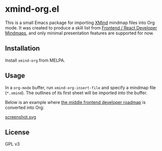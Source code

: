 * xmind-org.el
This is a small Emacs package for importing [[https://www.xmind.net/][XMind]] mindmap files into Org mode.
It was created to produce a skill list from [[https://github.com/ivan-kleshnin/frontend-mindmaps][Frontend / React Developer Mindmaps]], and only minimal presentation features are supported for now.

#+BEGIN_HTML
<a href="https://github.com/akirak/xmind-org-el/actions?query=workflow%3ACI">
<img src="https://github.com/akirak/xmind-org-el/workflows/CI/badge.svg" alt="CI">
</a>

<a href="https://melpa.org/#/xmind-org">
<img src="https://melpa.org/packages/xmind-org-badge.svg" alt="xmind-org on MELPA">
</a>
#+END_HTML
** Installation
:PROPERTIES:
:CREATED_TIME: [2020-12-15 Tue 21:56]
:END:
Install =xmind-org= from MELPA.
** Usage
In a =org-mode= buffer, run =xmind-org-insert-file= and specify a mindmap file (=*.xmind=). The outlines of its first sheet will be imported into the buffer.

Below is an example where [[https://github.com/ivan-kleshnin/frontend-mindmaps][the middle frontend developer roadmap]] is converted into Org:

[[https://raw.githubusercontent.com/ivan-kleshnin/frontend-mindmaps/master/middle.png][https://raw.githubusercontent.com/ivan-kleshnin/frontend-mindmaps/master/middle.png]]

[[file:screenshot.svg][screenshot.svg]]
** License
GPL v3
